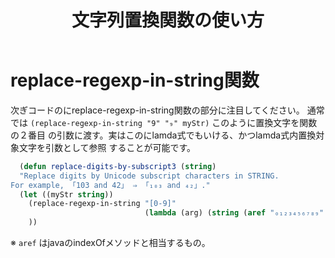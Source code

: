 #+TITLE: 文字列置換関数の使い方

* replace-regexp-in-string関数

次ぎコードのにreplace-regexp-in-string関数の部分に注目してください。
通常では =(replace-regexp-in-string "9" "₉" myStr)= このように置換文字を関数の２番目
の引数に渡す。実はこのにlamda式でもいける、かつlamda式内置換対象文字を引数として参照
することが可能です。

#+begin_src emacs-lisp 
  (defun replace-digits-by-subscript3 (string)
  "Replace digits by Unicode subscript characters in STRING.
For example, 「103 and 42」 ⇒ 「₁₀₃ and ₄₂」."
  (let ((myStr string))
    (replace-regexp-in-string "[0-9]"
                              (lambda (arg) (string (aref "₀₁₂₃₄₅₆₇₈₉" (string-to-number arg)))) myStr)
    ))
#+end_src

※ =aref= はjavaのindexOfメソッドと相当するもの。
